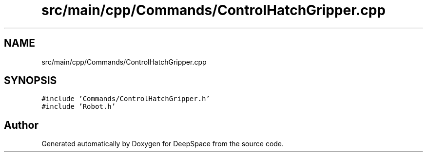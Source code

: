 .TH "src/main/cpp/Commands/ControlHatchGripper.cpp" 3 "Fri Feb 22 2019" "Version 2019" "DeepSpace" \" -*- nroff -*-
.ad l
.nh
.SH NAME
src/main/cpp/Commands/ControlHatchGripper.cpp
.SH SYNOPSIS
.br
.PP
\fC#include 'Commands/ControlHatchGripper\&.h'\fP
.br
\fC#include 'Robot\&.h'\fP
.br

.SH "Author"
.PP 
Generated automatically by Doxygen for DeepSpace from the source code\&.
